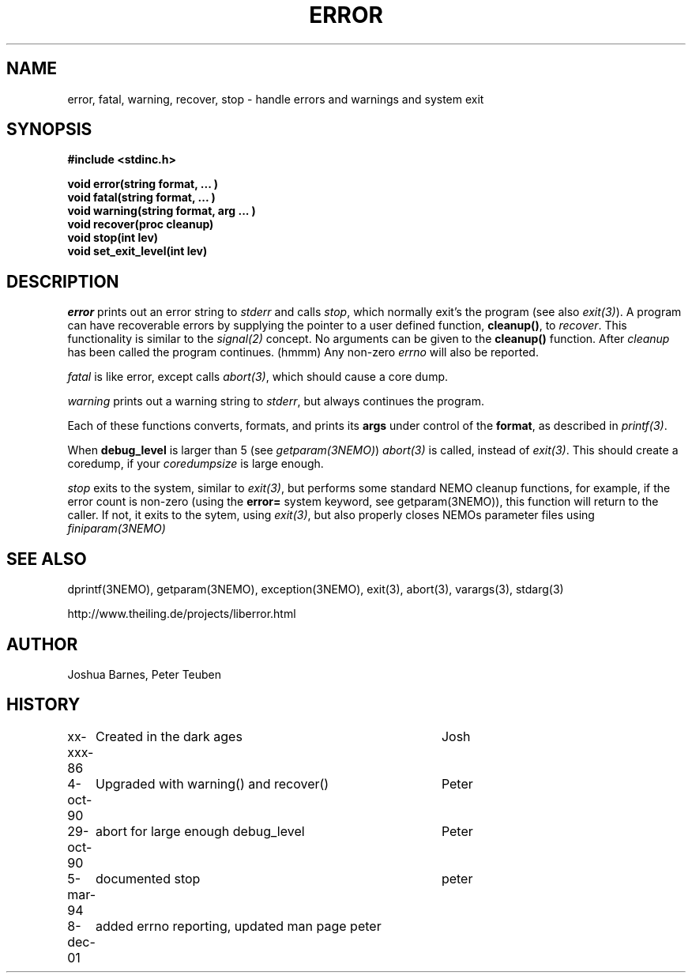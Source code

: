 .TH ERROR 3NEMO "8 December 2001"
.SH NAME
error, fatal, warning, recover, stop \- handle errors and warnings and system exit
.SH SYNOPSIS
.nf
\fB#include <stdinc.h>\fP
.PP
\fBvoid error(string format, ... )\fP
\fBvoid fatal(string format, ... )\fP
\fBvoid warning(string format, arg ... )\fP
\fBvoid recover(proc cleanup)\fP
\fBvoid stop(int lev)\fP
\fBvoid set_exit_level(int lev)\fP
.fi
.SH DESCRIPTION
\fIerror\fP prints out an error 
string to \fIstderr\fP and calls \fIstop\fP, which normally
exit's the program (see also \fIexit(3)\fP). A program
can have recoverable errors by supplying the pointer to
a user defined function,  \fBcleanup()\fP, to \fIrecover\fP.
This functionality is 
similar to the \fIsignal(2)\fP concept. No arguments can
be given to the \fBcleanup()\fP function. After \fIcleanup\fP
has been called the program continues. (hmmm)
Any non-zero \fIerrno\fP will also be reported.
.PP
\fIfatal\fP is like error, except calls \fIabort(3)\fP, which should
cause a core dump.
.PP
\fIwarning\fP prints out a warning string to \fIstderr\fP,
but always continues the program.
.PP
Each of these functions converts, formats,  and  prints  its
\fBargs\fP under control of the \fBformat\fP, as described in
\fIprintf(3)\fP.
.PP
When \fBdebug_level\fP is larger than 5 (see \fIgetparam(3NEMO)\fP)
\fIabort(3)\fP is called, instead of \fIexit(3)\fP. This should create
a coredump, if your \fIcoredumpsize\fP is large enough. 

.PP
\fIstop\fP exits to the system, similar to \fIexit(3)\fP, but
performs some standard NEMO cleanup functions, for example, if
the error count is non-zero (using the \fBerror=\fP system keyword,
see getparam(3NEMO)), this function will return to the caller.
If not, it exits to the sytem, using \fIexit(3)\fP, but also properly
closes NEMOs parameter files using \fPfiniparam(3NEMO)\fP
.SH SEE ALSO
dprintf(3NEMO), getparam(3NEMO), exception(3NEMO), exit(3), abort(3), varargs(3), stdarg(3)
.PP
http://www.theiling.de/projects/liberror.html
.SH AUTHOR
Joshua Barnes, Peter Teuben
.SH HISTORY
.nf
.ta +1i +4i
xx-xxx-86	Created in the dark ages	Josh
4-oct-90	Upgraded with warning() and recover()	Peter
29-oct-90	abort for large enough debug_level	Peter
5-mar-94	documented stop                     	peter
8-dec-01	added errno reporting, updated man page  	peter
.fi
